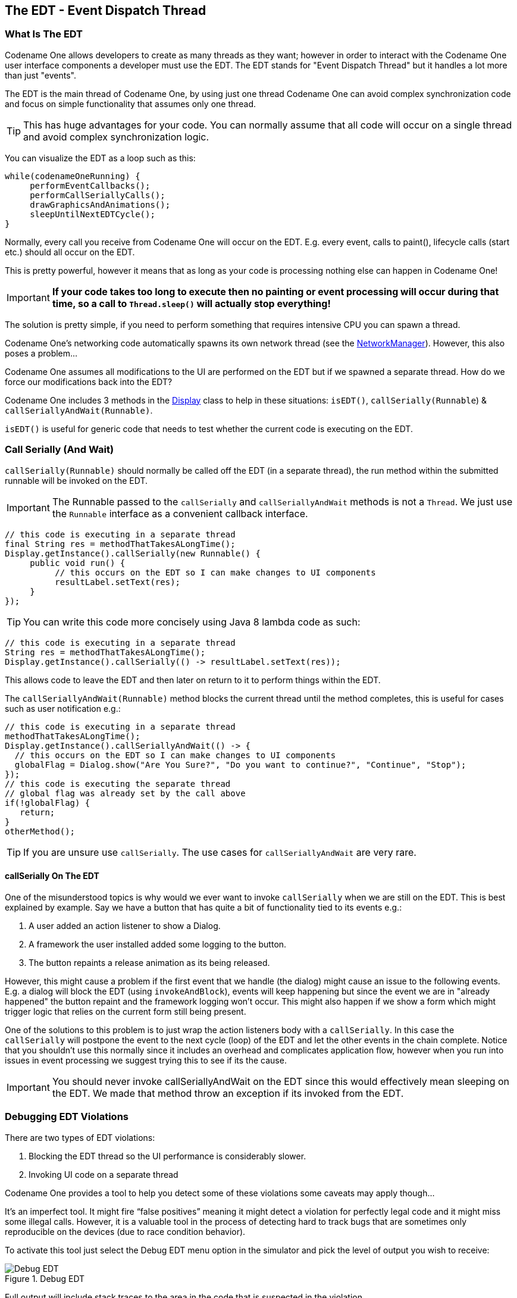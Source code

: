 == The EDT - Event Dispatch Thread

[[edt-section]]
=== What Is The EDT

Codename One allows developers to create as many threads as they want; however in order to interact with the Codename One user interface components a developer must use the EDT. The EDT stands for "Event Dispatch Thread" but it handles a lot more than just "events".

The EDT is the main thread of Codename One, by using just one thread Codename One can avoid complex synchronization code and focus on simple functionality that assumes only one thread.

TIP: This has huge advantages for your code. You can normally assume that all code will occur on a single thread and avoid complex synchronization logic.

You can visualize the EDT as a loop such as this:

[source,java]
----
while(codenameOneRunning) {
     performEventCallbacks();
     performCallSeriallyCalls();
     drawGraphicsAndAnimations();
     sleepUntilNextEDTCycle();
}
----

Normally, every call you receive from Codename One will occur on the EDT. E.g. every event, calls to paint(), lifecycle calls (start etc.) should all occur on the EDT.

This is pretty powerful, however it means that as long as your code is processing nothing else can happen in Codename One!

IMPORTANT: **If your code takes too long to execute then no painting or event processing will occur during that time, so a call to `Thread.sleep()` will actually stop everything!**

The solution is pretty simple, if you need to perform something that requires intensive CPU you can spawn a thread.

Codename One’s networking code automatically spawns its own network thread (see the https://www.codenameone.com/javadoc/com/codename1/io/NetworkManager.html[NetworkManager]). However, this also poses a problem...

Codename One assumes all modifications to the UI
are performed on the EDT but if we spawned a separate thread. How do we force our modifications back into the EDT?

Codename One includes 3 methods in the https://www.codenameone.com/javadoc/com/codename1/ui/Display.html[Display] class to help in these situations: `isEDT()`, `callSerially(Runnable`) &
`callSeriallyAndWait(Runnable)`.

`isEDT()` is useful for generic code that needs to test whether the current code is executing on the EDT.

=== Call Serially (And Wait)

`callSerially(Runnable)` should normally be called off the EDT (in a separate thread), the run method within the submitted runnable will be invoked on the EDT.

IMPORTANT: The Runnable passed to the `callSerially` and `callSeriallyAndWait` methods is not a `Thread`. We just use the `Runnable` interface as a convenient callback interface.

[source,java]
----
// this code is executing in a separate thread
final String res = methodThatTakesALongTime();
Display.getInstance().callSerially(new Runnable() {
     public void run() {
          // this occurs on the EDT so I can make changes to UI components
          resultLabel.setText(res);
     }
});
----

TIP: You can write this code more concisely using Java 8 lambda code as such:

[source,java]
----
// this code is executing in a separate thread
String res = methodThatTakesALongTime();
Display.getInstance().callSerially(() -> resultLabel.setText(res));
----

This allows code to leave the EDT and then later on return to it to perform things within the EDT.

The `callSeriallyAndWait(Runnable)` method blocks the current thread until the method completes, this is useful for cases such as user notification e.g.:

[source,java]
----
// this code is executing in a separate thread
methodThatTakesALongTime();
Display.getInstance().callSeriallyAndWait(() -> {
  // this occurs on the EDT so I can make changes to UI components
  globalFlag = Dialog.show("Are You Sure?", "Do you want to continue?", "Continue", "Stop");
});
// this code is executing the separate thread
// global flag was already set by the call above
if(!globalFlag) {
   return;
}
otherMethod();
----

TIP: If you are unsure use `callSerially`. The use cases for `callSeriallyAndWait` are very rare.

==== callSerially On The EDT

One of the misunderstood topics is why would we ever want to invoke `callSerially` when we are still on the EDT. This is best explained by example. Say we have a button that has quite a bit of functionality tied to its events e.g.:

1. A user added an action listener to show a Dialog.

2. A framework the user installed added some logging to the button.

3. The button repaints a release animation as its being released.

However, this might cause a problem if the first event that we handle (the dialog) might cause an issue to the
following events. E.g. a dialog will block the EDT (using `invokeAndBlock`), events will keep happening but since
the event we are in "already happened" the button repaint and the framework logging won't occur. This might
also happen if we show a form which might trigger logic that relies on the current form still being present.

One of the solutions to this problem is to just wrap the action listeners body with a `callSerially`. In this case the `callSerially`
will postpone the event to the next cycle (loop) of the EDT and let the other events in the chain complete. Notice
that you shouldn't use this normally since it includes an overhead and complicates application flow, however when
you run into issues in event processing we suggest trying this to see if its the cause.

IMPORTANT: You should never invoke callSeriallyAndWait on the EDT since this would effectively mean sleeping on the
EDT. We made that method throw an exception if its invoked from the EDT.

=== Debugging EDT Violations

There are two types of EDT violations:

1.	Blocking the EDT thread so the UI performance is considerably slower.
2.	Invoking UI code on a separate thread

Codename One provides a tool to help you detect some of these violations some caveats may apply though…

It’s an imperfect tool. It might fire “false positives” meaning it might detect a violation for perfectly legal code and it might miss some illegal calls. However, it is a valuable tool in the process of detecting hard to track bugs that are sometimes only reproducible on the devices (due to race condition behavior).

To activate this tool just select the Debug EDT menu option in the simulator and pick the level of output you wish to receive:

.Debug EDT
image::img/developer-guide/debug-edt.png[Debug EDT,scaledwidth=40%]

Full output will include stack traces to the area in the code that is suspected in the violation.

[[invoke-And-Block-section]]
=== Invoke And Block

Invoke and block is the exact opposite of `callSeriallyAndWait()`, it blocks the EDT and opens a separate thread for the runnable call. This functionality is inspired by the http://foxtrot.sourceforge.net/[Foxtrot] API, which is
a remarkably powerful tool most Swing developers don't know about.

This is best explained by an example. When we write typical code in Java we like that code is in sequence as such:

[source,java]
----
doOperationA();
doOperationB();
doOperationC();
----

This works well normally but on the EDT it might be a problem, if one of the operations is slow it might slow the whole EDT (painting, event processing etc.).  Normally we can just move operations into a separate thread e.g.:
[source,java]

----
doOperationA();
new Thread() {
    public void run() {
         doOperationB();
    }
}).start();
doOperationC();
----

Unfortunately, this means that operation C will happen in parallel to operation B which might be a problem... +
E.g. instead of using operation names lets use a more "real world" example:

[source,java]
----
updateUIToLoadingStatus();
readAndParseFile();
updateUIWithContentOfFile();
----

Notice that the first and last operations must be conducted on the EDT but the middle operation might be really slow!
Since `updateUIWithContentOfFile` needs `readAndParseFile` to occur before it starts doing the new thread won't be enough.

A simplistic approach is to do something like this:

[source,java]
----
updateUIToLoadingStatus();
new Thread() {
    public void run() {
          readAndParseFile();
          updateUIWithContentOfFile();
    }
}).start();
----

But `updateUIWithContentOfFile` should be executed on the EDT and not on a random thread. So the right way to do this would be something like this:

[source,java]
----
updateUIToLoadingStatus();
new Thread() {
    public void run() {
          readAndParseFile();
          Display.getInstance().callSerially(new Runnable() {
               public void run() {
                     updateUIWithContentOfFile();
               }
          });
    }
}).start();
----

This is perfectly legal and would work reasonably well, however it gets complicated as we add more and more features that need to be chained serially after all these are just 3 methods!

Invoke and block solves this in a unique way you can get almost the exact same behavior by using this:

[source,java]
----
updateUIToLoadingStatus();
Display.getInstance().invokeAndBlock(new Runnable() {
    public void run() {
          readAndParseFile();
    }
});
updateUIWithContentOfFile();
----

Or this with Java 8 syntax:

[source,java]
----
updateUIToLoadingStatus();
Display.getInstance().invokeAndBlock(() -> readAndParseFile());
updateUIWithContentOfFile();
----

Invoke and block effectively blocks the current EDT in a legal way. It spawns a separate thread that runs the `run()` method and when that run method completes it goes back to the EDT.

All events and EDT behavior still work while `invokeAndBlock` is running, this is because `invokeAndBlock()` keeps calling the main thread loop internally.

IMPORTANT: Notice that `invokeAndBlock` comes at a slight performance penalty. Also notice that nesting `invokeAndBlock` calls (or over using them) isn't recommended. +
However, they are very convenient when working with multiple threads/UI.

Even if you never call `invokeAndBlock` directly you are probably using it indirectly in API's such as https://www.codenameone.com/javadoc/com/codename1/ui/Dialog.html[Dialog] that show a dialog while blocking the current thread e.g.:

[source,java]
----
public void actionPerformed(ActionEvent ev) {
  // will return true if the user clicks "OK"
  if(!Dialog.show("Question", "How Are You", "OK", "Not OK")) {
  // ask what went wrong...
  }
}
----

Notice that the dialog show method will block the calling thread until the user clicks OK or Not OK...

NOTE: Other API's such as `NetworkManager.addToQueueAndWait()` also make use of this feature. Pretty much every "AndWait" method or blocking method uses this API internally!

To explain how invokeAndBlock works we can return to the sample above of how the EDT works:

[source,java]
----
while(codenameOneRunning) {
     performEventCallbacks();
     performCallSeriallyCalls();
     drawGraphicsAndAnimations();
     sleepUntilNextEDTCycle();
}
----

`invokeAndBlock()` works in a similar way to this pseudo code:

[source,java]
----
void invokeAndBlock(Runnable r) {
    openThreadForR(r);
    while(r is still running) {
         performEventCallbacks();
         performCallSeriallyCalls();
         drawGraphicsAndAnimations();
         sleepUntilNextEDTCycle();
    }
}
----

So the EDT is effectively "blocked" but we "redo it" within the `invokeAndBlock` method...

As you can see this is a very simple approach for thread programming in UI, you don't need to block your flow and
track the UI thread. You can just program in a way that seems sequential (top to bottom) but really uses multi-threading
correctly without blocking the EDT.
